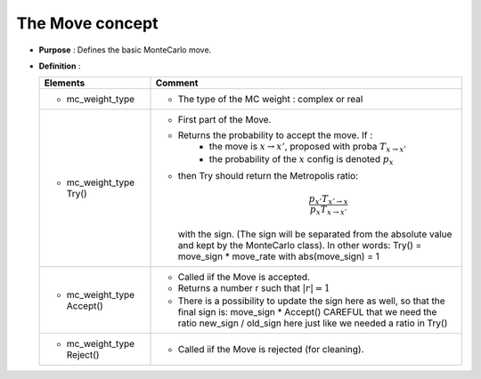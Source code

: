 The Move concept 
===================

* **Purpose**  : Defines the basic MonteCarlo move.
* **Definition** : 

  ===========================================  =============================================================================================
  Elements                                     Comment
  ===========================================  =============================================================================================
  * mc_weight_type                             - The type of the MC weight : complex or real
  * mc_weight_type Try()                       - First part of the Move.
                                               - Returns the probability to accept the move.  If :
                                                  - the move is :math:`x\rightarrow x'`, proposed with proba :math:`T_{x\rightarrow x'}` 
                                                  - the probability of the :math:`x` config is denoted :math:`p_x`
                                               - then Try should return the Metropolis ratio:
                                                    .. math::
                                                           \dfrac{p_{x'} T_{x'\rightarrow x}}{p_x T_{x\rightarrow x'}} 
   
                                                 with the sign. (The sign will be separated from the absolute value and kept by the MonteCarlo class).
                                                 In other words: Try() = move_sign * move_rate with abs(move_sign) = 1 
  * mc_weight_type Accept()                    - Called iif the Move is accepted.
                                               - Returns a number r such that :math:`|r| =1`
                                               - There is a possibility to update the sign
                                                 here as well, so that the final sign is: move_sign * Accept()
                                                 CAREFUL that we need the ratio new_sign / old_sign here just like
                                                 we needed a ratio in Try()
  * mc_weight_type Reject()                    - Called iif the Move is rejected (for cleaning).
  ===========================================  =============================================================================================


